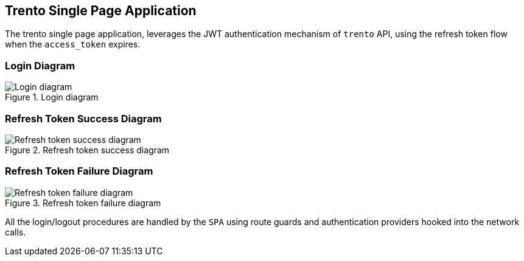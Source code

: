 == Trento Single Page Application

The trento single page application, leverages the JWT authentication
mechanism of `+trento+` API, using the refresh token flow when the
`+access_token+` expires.

=== Login Diagram

.Login diagram
image::../images/trento-spa-login.png[Login diagram]

=== Refresh Token Success Diagram

.Refresh token success diagram
image::../images/trento-spa-refresh.png[Refresh token success diagram]

=== Refresh Token Failure Diagram

.Refresh token failure diagram
image::../images/trento-spa-refresh-failed.png[Refresh token failure diagram]

All the login/logout procedures are handled by the `+SPA+` using route
guards and authentication providers hooked into the network calls.
